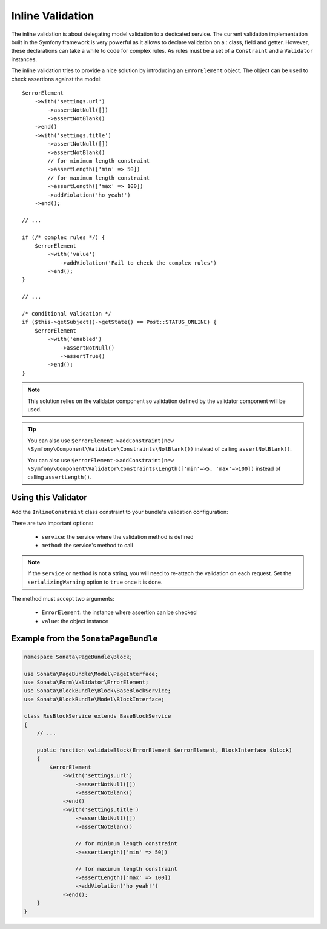 Inline Validation
=================

The inline validation is about delegating model validation to a
dedicated service.  The current validation implementation built in the
Symfony framework is very powerful as it allows to declare validation on
a : class, field and getter. However, these declarations can take a
while to code for complex rules. As rules must be a set of a
``Constraint`` and a ``Validator`` instances.

The inline validation tries to provide a nice solution by introducing an ``ErrorElement``
object. The object can be used to check assertions against the model::

    $errorElement
        ->with('settings.url')
            ->assertNotNull([])
            ->assertNotBlank()
        ->end()
        ->with('settings.title')
            ->assertNotNull([])
            ->assertNotBlank()
            // for minimum length constraint
            ->assertLength(['min' => 50])
            // for maximum length constraint
            ->assertLength(['max' => 100])
            ->addViolation('ho yeah!')
        ->end();

    // ...

    if (/* complex rules */) {
        $errorElement
            ->with('value')
                ->addViolation('Fail to check the complex rules')
            ->end();
    }

    // ...

    /* conditional validation */
    if ($this->getSubject()->getState() == Post::STATUS_ONLINE) {
        $errorElement
            ->with('enabled')
                ->assertNotNull()
                ->assertTrue()
            ->end();
    }

.. note::

    This solution relies on the validator component so validation
    defined by the validator component will be used.

.. tip::

    You can also use ``$errorElement->addConstraint(new \Symfony\Component\Validator\Constraints\NotBlank())``
    instead of calling ``assertNotBlank()``.

    You can also use ``$errorElement->addConstraint(new \Symfony\Component\Validator\Constraints\Length(['min'=>5, 'max'=>100])``
    instead of calling ``assertLength()``.

Using this Validator
--------------------

Add the ``InlineConstraint`` class constraint to your bundle's validation configuration:

.. configuration-block::

    .. code-block:: xml

        <!-- src/Application/Sonata/PageBundle/Resources/config/validation.xml -->

        <?xml version="1.0" ?>
        <constraint-mapping xmlns="http://symfony.com/schema/dic/constraint-mapping"
            xmlns:xsi="http://www.w3.org/2001/XMLSchema-instance"
            xsi:schemaLocation="http://symfony.com/schema/dic/constraint-mapping http://symfony.com/schema/dic/constraint-mapping/constraint-mapping-1.0.xsd">

            <class name="Application\Sonata\PageBundle\Entity\Block">
                <constraint name="Sonata\Form\Validator\Constraints\InlineConstraint">
                    <option name="service">sonata.page.cms.page</option>
                    <option name="method">validateBlock</option>
                </constraint>
            </class>
        </constraint-mapping>

    .. code-block:: yaml

        # src/Application/Sonata/PageBundle/Resources/config/validation.yml

        Application\Sonata\PageBundle\Entity\Block:
            constraints:
                - Sonata\Form\Validator\Constraints\InlineConstraint:
                    service: sonata.page.cms.page
                    method: validateBlock

There are two important options:

  - ``service``: the service where the validation method is defined
  - ``method``: the service's method to call

.. note::

    If the ``service`` or ``method`` is not a string, you will need to
    re-attach the validation on each request. Set the
    ``serializingWarning`` option to ``true`` once it is done.

The method must accept two arguments:

 - ``ErrorElement``: the instance where assertion can be checked
 - ``value``: the object instance

Example from the ``SonataPageBundle``
-------------------------------------

.. code-block:: php

    namespace Sonata\PageBundle\Block;

    use Sonata\PageBundle\Model\PageInterface;
    use Sonata\Form\Validator\ErrorElement;
    use Sonata\BlockBundle\Block\BaseBlockService;
    use Sonata\BlockBundle\Model\BlockInterface;

    class RssBlockService extends BaseBlockService
    {
        // ...

        public function validateBlock(ErrorElement $errorElement, BlockInterface $block)
        {
            $errorElement
                ->with('settings.url')
                    ->assertNotNull([])
                    ->assertNotBlank()
                ->end()
                ->with('settings.title')
                    ->assertNotNull([])
                    ->assertNotBlank()

                    // for minimum length constraint
                    ->assertLength(['min' => 50])

                    // for maximum length constraint
                    ->assertLength(['max' => 100])
                    ->addViolation('ho yeah!')
                ->end();
        }
    }
